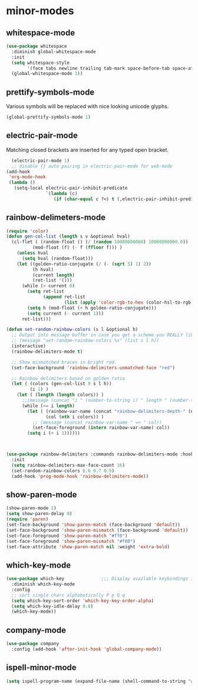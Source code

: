 * minor-modes
** whitespace-mode
#+BEGIN_SRC emacs-lisp
  (use-package whitespace
    :diminish global-whitespace-mode
    :init
    (setq whitespace-style
          '(face tabs newline trailing tab-mark space-before-tab space-after-tab))
    (global-whitespace-mode 1))
#+END_SRC

** prettify-symbols-mode
Various symbols will be replaced with nice looking unicode glyphs.
#+BEGIN_SRC emacs-lisp
  (global-prettify-symbols-mode 1)
#+END_SRC

** electric-pair-mode
Matching closed brackets are inserted for any typed open bracket.
#+BEGIN_SRC emacs-lisp
  (electric-pair-mode 1)
  ;; disable {} auto pairing in electric-pair-mode for web-mode
(add-hook
 'org-mode-hook
 (lambda ()
   (setq-local electric-pair-inhibit-predicate
               `(lambda (c)
                  (if (char-equal c ?<) t (,electric-pair-inhibit-predicate c))))))
#+END_SRC

** rainbow-delimeters-mode
#+BEGIN_SRC emacs-lisp
  (require 'color)
  (defun gen-col-list (length s v &optional hval)
    (cl-flet ( (random-float () (/ (random 10000000000) 10000000000.0))
            (mod-float (f) (- f (ffloor f))) )
      (unless hval
        (setq hval (random-float)))
      (let ((golden-ratio-conjugate (/ (- (sqrt 5) 1) 2))
            (h hval)
            (current length)
            (ret-list '()))
        (while (> current 0)
          (setq ret-list
                (append ret-list
                        (list (apply 'color-rgb-to-hex (color-hsl-to-rgb h s v)))))
          (setq h (mod-float (+ h golden-ratio-conjugate)))
          (setq current (- current 1)))
        ret-list)))

  (defun set-random-rainbow-colors (s l &optional h)
    ;; Output into message buffer in case you get a scheme you REALLY like.
    ;; (message "set-random-rainbow-colors %s" (list s l h))
    (interactive)
    (rainbow-delimiters-mode t)

    ;; Show mismatched braces in bright red.
    (set-face-background 'rainbow-delimiters-unmatched-face "red")

    ;; Rainbow delimiters based on golden ratio
    (let ( (colors (gen-col-list 9 s l h))
           (i 1) )
      (let ( (length (length colors)) )
        ;;(message (concat "i " (number-to-string i) " length " (number-to-string length)))
        (while (<= i length)
          (let ( (rainbow-var-name (concat "rainbow-delimiters-depth-" (number-to-string i) "-face"))
                 (col (nth i colors)) )
            ;; (message (concat rainbow-var-name " => " col))
            (set-face-foreground (intern rainbow-var-name) col))
          (setq i (+ i 1))))))



  (use-package rainbow-delimiters :commands rainbow-delimiters-mode :hook ...
    :init
    (setq rainbow-delimiters-max-face-count 16)
    (set-random-rainbow-colors 0.6 0.7 0.5)
    (add-hook 'prog-mode-hook 'rainbow-delimiters-mode))
#+END_SRC

** show-paren-mode
#+begin_src emacs-lisp
  (show-paren-mode 1)
  (setq show-paren-delay 0)
  (require 'paren)
  (set-face-background 'show-paren-match (face-background 'default))
  (set-face-background 'show-paren-mismatch (face-background 'default))
  (set-face-foreground 'show-paren-match "#ff0")
  (set-face-foreground 'show-paren-mismatch "#f00")
  (set-face-attribute 'show-paren-match nil :weight 'extra-bold)
#+end_src

** which-key-mode
#+BEGIN_SRC emacs-lisp
  (use-package which-key              ;;; Display available keybindings in popup
    :diminish which-key-mode
    :config
    ;; sort single chars alphabetically P p Q q
    (setq which-key-sort-order 'which-key-key-order-alpha)
    (setq which-key-idle-delay 0.8)
    (which-key-mode))
#+END_SRC

** company-mode
#+BEGIN_SRC emacs-lisp
  (use-package company
    :config (add-hook 'after-init-hook 'global-company-mode))
#+END_SRC

** ispell-minor-mode
#+begin_src emacs-lisp
  (setq ispell-program-name (expand-file-name (shell-command-to-string "which aspell")))
#+end_src

